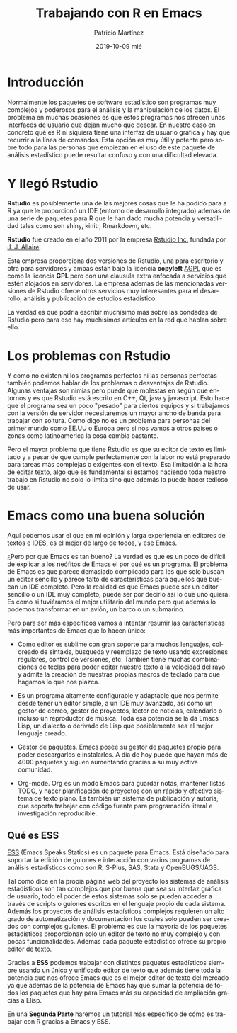 #+TITLE:       Trabajando con R en Emacs
#+AUTHOR:      Patricio Martínez
#+EMAIL:       maxxcan@disroot.org
#+DATE:        2019-10-09 mié
#+URI:         /blog/%y/%m/%d/trabajando-con-r-en-emacs
#+KEYWORDS:    R, emacs, estadistica
#+TAGS:        R, emacs, estadistica
#+LANGUAGE:    en
#+OPTIONS:     H:3 num:nil toc:nil \n:nil ::t |:t ^:nil -:nil f:t *:t <:t
#+DESCRIPTION: Cómo trabajar con R en Emacs


* Introducción 

Normalmente los paquetes de software estadístico son programas muy complejos y poderosos para el análisis y la manipulación de los datos. El problema en muchas ocasiones es que estos programas nos ofrecen unas interfaces de usuario que dejan mucho que desear. En nuestro caso en concreto qué es R ni siquiera tiene una interfaz de usuario gráfica y hay que recurrir a la línea de comandos. Esta opción es muy útil y potente pero sobre todo para las personas que empiezan en el uso de este paquete de análisis estadístico puede resultar confuso y con una dificultad elevada. 

* Y llegó Rstudio

*Rstudio* es posiblemente una de las mejores cosas que le ha podido para a R ya que le proporcionó un IDE (entorno de desarrollo integrado) además de una serie de paquetes para R que le han dado mucha potencia y versatilidad tales como son shiny, kinitr, Rmarkdown, etc. 

*Rstudio* fue creado en el año 2011 por la empresa [[https://rstudio.com/][Rstudio Inc.]] fundada por [[https://en.wikipedia.org/wiki/Joseph_J._Allaire][J. J. Allaire]]. 

Esta empresa proporciona dos versiones de Rstudio, una para escritorio y otra para servidores y ambas están bajo la licencia *copyleft* [[https://en.wikipedia.org/wiki/GNU_Affero_General_Public_License][AGPL]] que es como la licencia  *GPL* pero con una clausula extra enfocada a servicios que estén alojados en servidores. La empresa además de las mencionadas versiones de Rstudio ofrece otros servicios muy interesantes para el desarrollo, análisis y publicación de estudios estadístico.

La verdad es que podría escribir muchísimo más sobre las bondades de Rstudio pero para eso hay muchísimos artículos en la red que hablan sobre ello.

* Los problemas con Rstudio

Y como no existen ni los programas perfectos ni las personas perfectas también podemos hablar de los problemas o desventajas de Rstudio. 
Algunas ventajas son nimias pero puede que molestas en según que entornos y es que Rstudio está escrito en C++, Qt, java y javascript. Esto hace que el programa sea un poco "pesado" para ciertos equipos y si trabajamos con la versión de servidor necesitaremos un mayor ancho de banda para trabajar con soltura. Como digo no es un problema para personas del primer mundo como EE.UU o Europa pero si nos vamos a otros países o zonas como latinoamerica la cosa cambia bastante. 

Pero el mayor problema que tiene Rstudio es que su editor de texto es limitado y a pesar de que cumple perfectamente con la labor no está preparado para tareas más complejas o exigentes con el texto. Esa limitación a la hora de editar texto, algo que es fundamental si estamos haciendo toda nuestro trabajo en Rstudio no solo lo limita sino que además lo puede hacer tedioso de usar. 


* Emacs como una buena solución

Aquí podemos usar el que en mi opinión y larga experiencia en editores de textos e IDES, es el mejor de largo de todos, y ese [[https://www.gnu.org/software/emacs/][Emacs]]. 

¿Pero por qué Emacs es tan bueno? La verdad es que es un poco de difícil de explicar a los neófitos de Emacs el por qué es un programa. El problema de Emacs es que parece demasiado complicado para los que solo buscan un editor sencillo y parece falto de características para aquellos que buscan un IDE completo. Pero la realidad es que Emacs puede ser un editor sencillo o un IDE muy completo, puede ser por decirlo así lo que uno quiera. Es como si tuviéramos el mejor utilitario del mundo pero que además lo podemos transformar en un avión, un barco o un submarino.

Pero para ser más específicos vamos a intentar resumir las características más importantes de Emacs que lo hacen único:

+ Como editor es sublime con gran soporte para muchos lenguajes, coloreado de sintaxis, búsqueda y reemplazo de texto usando expresiones regulares, control de versiones, etc. También tiene muchas combinaciones de teclas para poder editar nuestro texto a la velocidad del rayo y admite la creación de nuestras propias macros de teclado para que hagamos lo que nos plazca.

+ Es un programa altamente configurable y adaptable que nos permite desde tener un editor simple, a un IDE muy avanzado, así como un gestor de correo, gestor de proyectos, lector de noticias, calendario o incluso un reproductor de música. Toda esa potencia se la da Emacs Lisp, un dialecto o derivado de Lisp que posiblemente sea el mejor lenguaje creado.

+ Gestor de paquetes. Emacs posee su gestor de paquetes propio para poder descargarlos e instalarlos. A día de hoy puede que hayan más de 4000 paquetes y siguen aumentando gracias a su muy activa comunidad. 

+ Org-mode. Org es un modo Emacs para guardar notas, mantener listas TODO, y hacer planificación de proyectos con un rápido y efectivo sistema de texto plano. Es también un sistema de publicación y autoría, que soporta trabajar con código fuente para programación literal e investigación reproducible.

 * ESS

** Qué es ESS

[[https://ess.r-project.org/][ESS]] (Emacs Speaks Statics) es un paquete para Emacs. Está diseñado para soportar la edición de guiones e interacción con varios programas de análisis estadísticos como son R, S-Plus, SAS, Stata y OpenBUGS/JAGS.

[[./imagenes/R-emacs/R-emacs.png]]

Tal como dice en la propia página web del proyecto los sistemas de análisis estadísticos son tan complejos que por buena que sea su interfaz gráfica de usuario, todo el poder de estos sistemas  solo se pueden acceder a través de scripts o guiones escritos en el lenguaje propio de cada sistema. Además los proyectos de análisis estadísticos complejos requieren un alto grado de automatización y documentación los cuales solo pueden ser creados con complejos guiones. El problema es que la mayoría de los paquetes estadísticos proporcionan solo un editor de texto no muy complejo y con pocas funcionalidades. Además cada paquete estadístico ofrece su propio editor de texto.

Gracias a *ESS* podemos trabajar con distintos paquetes estadísticos siempre usando un único y unificado editor de texto que además tiene toda la potencia que nos ofrece Emacs que es el mejor editor de texto del mercado ya que además de la potencia de Emacs hay que sumar la potencia de todos los paquetes que hay para Emacs más su capacidad de ampliación gracias a Elisp.

En una *Segunda Parte* haremos un tutorial más específico de cómo es trabajar con R gracias a Emacs y ESS.


